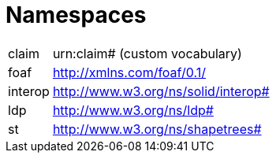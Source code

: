 [glossary]
= Namespaces

[glossary]
[horizontal]
[[claim,claim]] claim:: urn:claim# (custom vocabulary)
[[foaf,foaf]] foaf:: http://xmlns.com/foaf/0.1/
[[interop,interop]] interop:: http://www.w3.org/ns/solid/interop#
[[ldp,ldp]] ldp:: http://www.w3.org/ns/ldp#
[[st,st]] st:: http://www.w3.org/ns/shapetrees#
